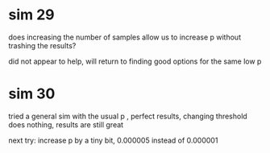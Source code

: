 * sim 29
does increasing the number of samples allow us to increase p without trashing the results?

did not appear to help, will return to finding good options for the same low p
* sim 30
tried a general sim with the usual p , perfect results, changing threshold does nothing, results are still great

next try: increase p by a tiny bit, 0.000005 instead of 0.000001
